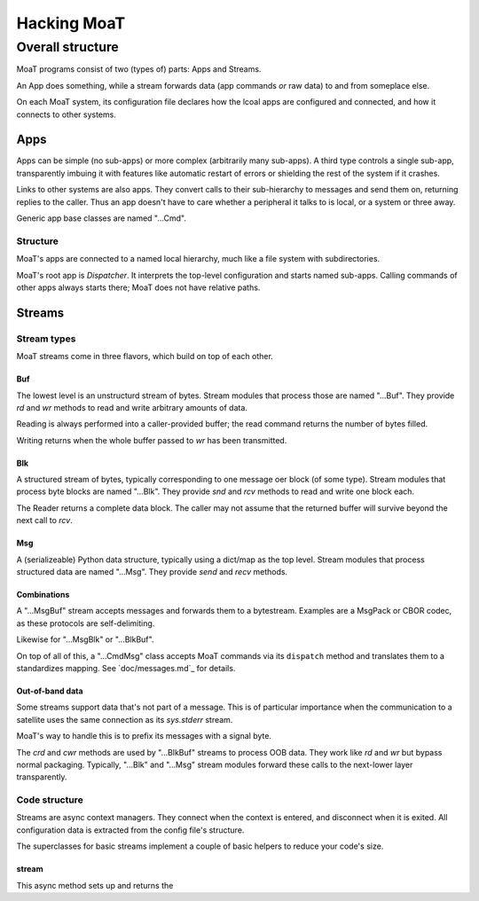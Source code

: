 ============
Hacking MoaT
============

+++++++++++++++++
Overall structure
+++++++++++++++++

MoaT programs consist of two (types of) parts: Apps and Streams.

An App does something, while a stream forwards data (app commands *or* raw
data) to and from someplace else.

On each MoaT system, its configuration file declares how the lcoal apps are
configured and connected, and how it connects to other systems.

----
Apps
----

Apps can be simple (no sub-apps) or more complex (arbitrarily many sub-apps).
A third type controls a single sub-app, transparently imbuing it with
features like automatic restart of errors or shielding the rest of the
system if it crashes.

Links to other systems are also apps. They convert calls to their
sub-hierarchy to messages and send them on, returning replies to the
caller. Thus an app doesn't have to care whether a peripheral it talks to
is local, or a system or three away.

Generic app base classes are named "…Cmd".

Structure
=========

MoaT's apps are connected to a named local hierarchy, much like a file
system with subdirectories.

MoaT's root app is `Dispatcher`. It interprets the top-level
configuration and starts named sub-apps. Calling commands of other apps
always starts there; MoaT does not have relative paths.

-------
Streams
-------

Stream types
============

MoaT streams come in three flavors, which build on top of each other.

Buf
+++

The lowest level is an unstructurd stream of bytes. Stream modules that
process those are named "…Buf". They provide `rd` and `wr` methods to read
and write arbitrary amounts of data.

Reading is always performed into a caller-provided buffer; the read command
returns the number of bytes filled.

Writing returns when the whole buffer passed to `wr` has been transmitted.

Blk
+++

A structured stream of bytes, typically corresponding to one message oer
block (of some type). Stream modules that process byte blocks are named
"…Blk". They provide `snd` and `rcv` methods to read and write one block
each.

The Reader returns a complete data block. The caller may not assume that
the returned buffer will survive beyond the next call to `rcv`.

Msg
+++

A (serializeable) Python data structure, typically using a dict/map as the
top level. Stream modules that process structured data are named "…Msg".
They provide `send` and `recv` methods.

Combinations
++++++++++++

A "…MsgBuf" stream accepts messages and forwards them to a bytestream.
Examples are a MsgPack or CBOR codec, as these protocols are self-delimiting.

Likewise for "…MsgBlk" or "…BlkBuf".

On top of all of this, a "…CmdMsg" class accepts MoaT commands via its
``dispatch`` method and translates them to a standardizes mapping. See
`doc/messages.md`_ for details.

Out-of-band data
++++++++++++++++

Some streams support data that's not part of a message. This is of
particular importance when the communication to a satellite uses the same
connection as its `sys.stderr` stream.

MoaT's way to handle this is to prefix its messages with a signal byte.

The `crd` and `cwr` methods are used by "…BlkBuf" streams to process OOB
data. They work like `rd` and `wr` but bypass normal packaging. Typically,
"…Blk" and "…Msg" stream modules forward these calls to the next-lower
layer transparently.

Code structure
==============

Streams are async context managers. They connect when the context is
entered, and disconnect when it is exited. All configuration data is
extracted from the config file's structure.

The superclasses for basic streams implement a couple of basic helpers
to reduce your code's size.

stream
++++++

This async method sets up and returns the 
